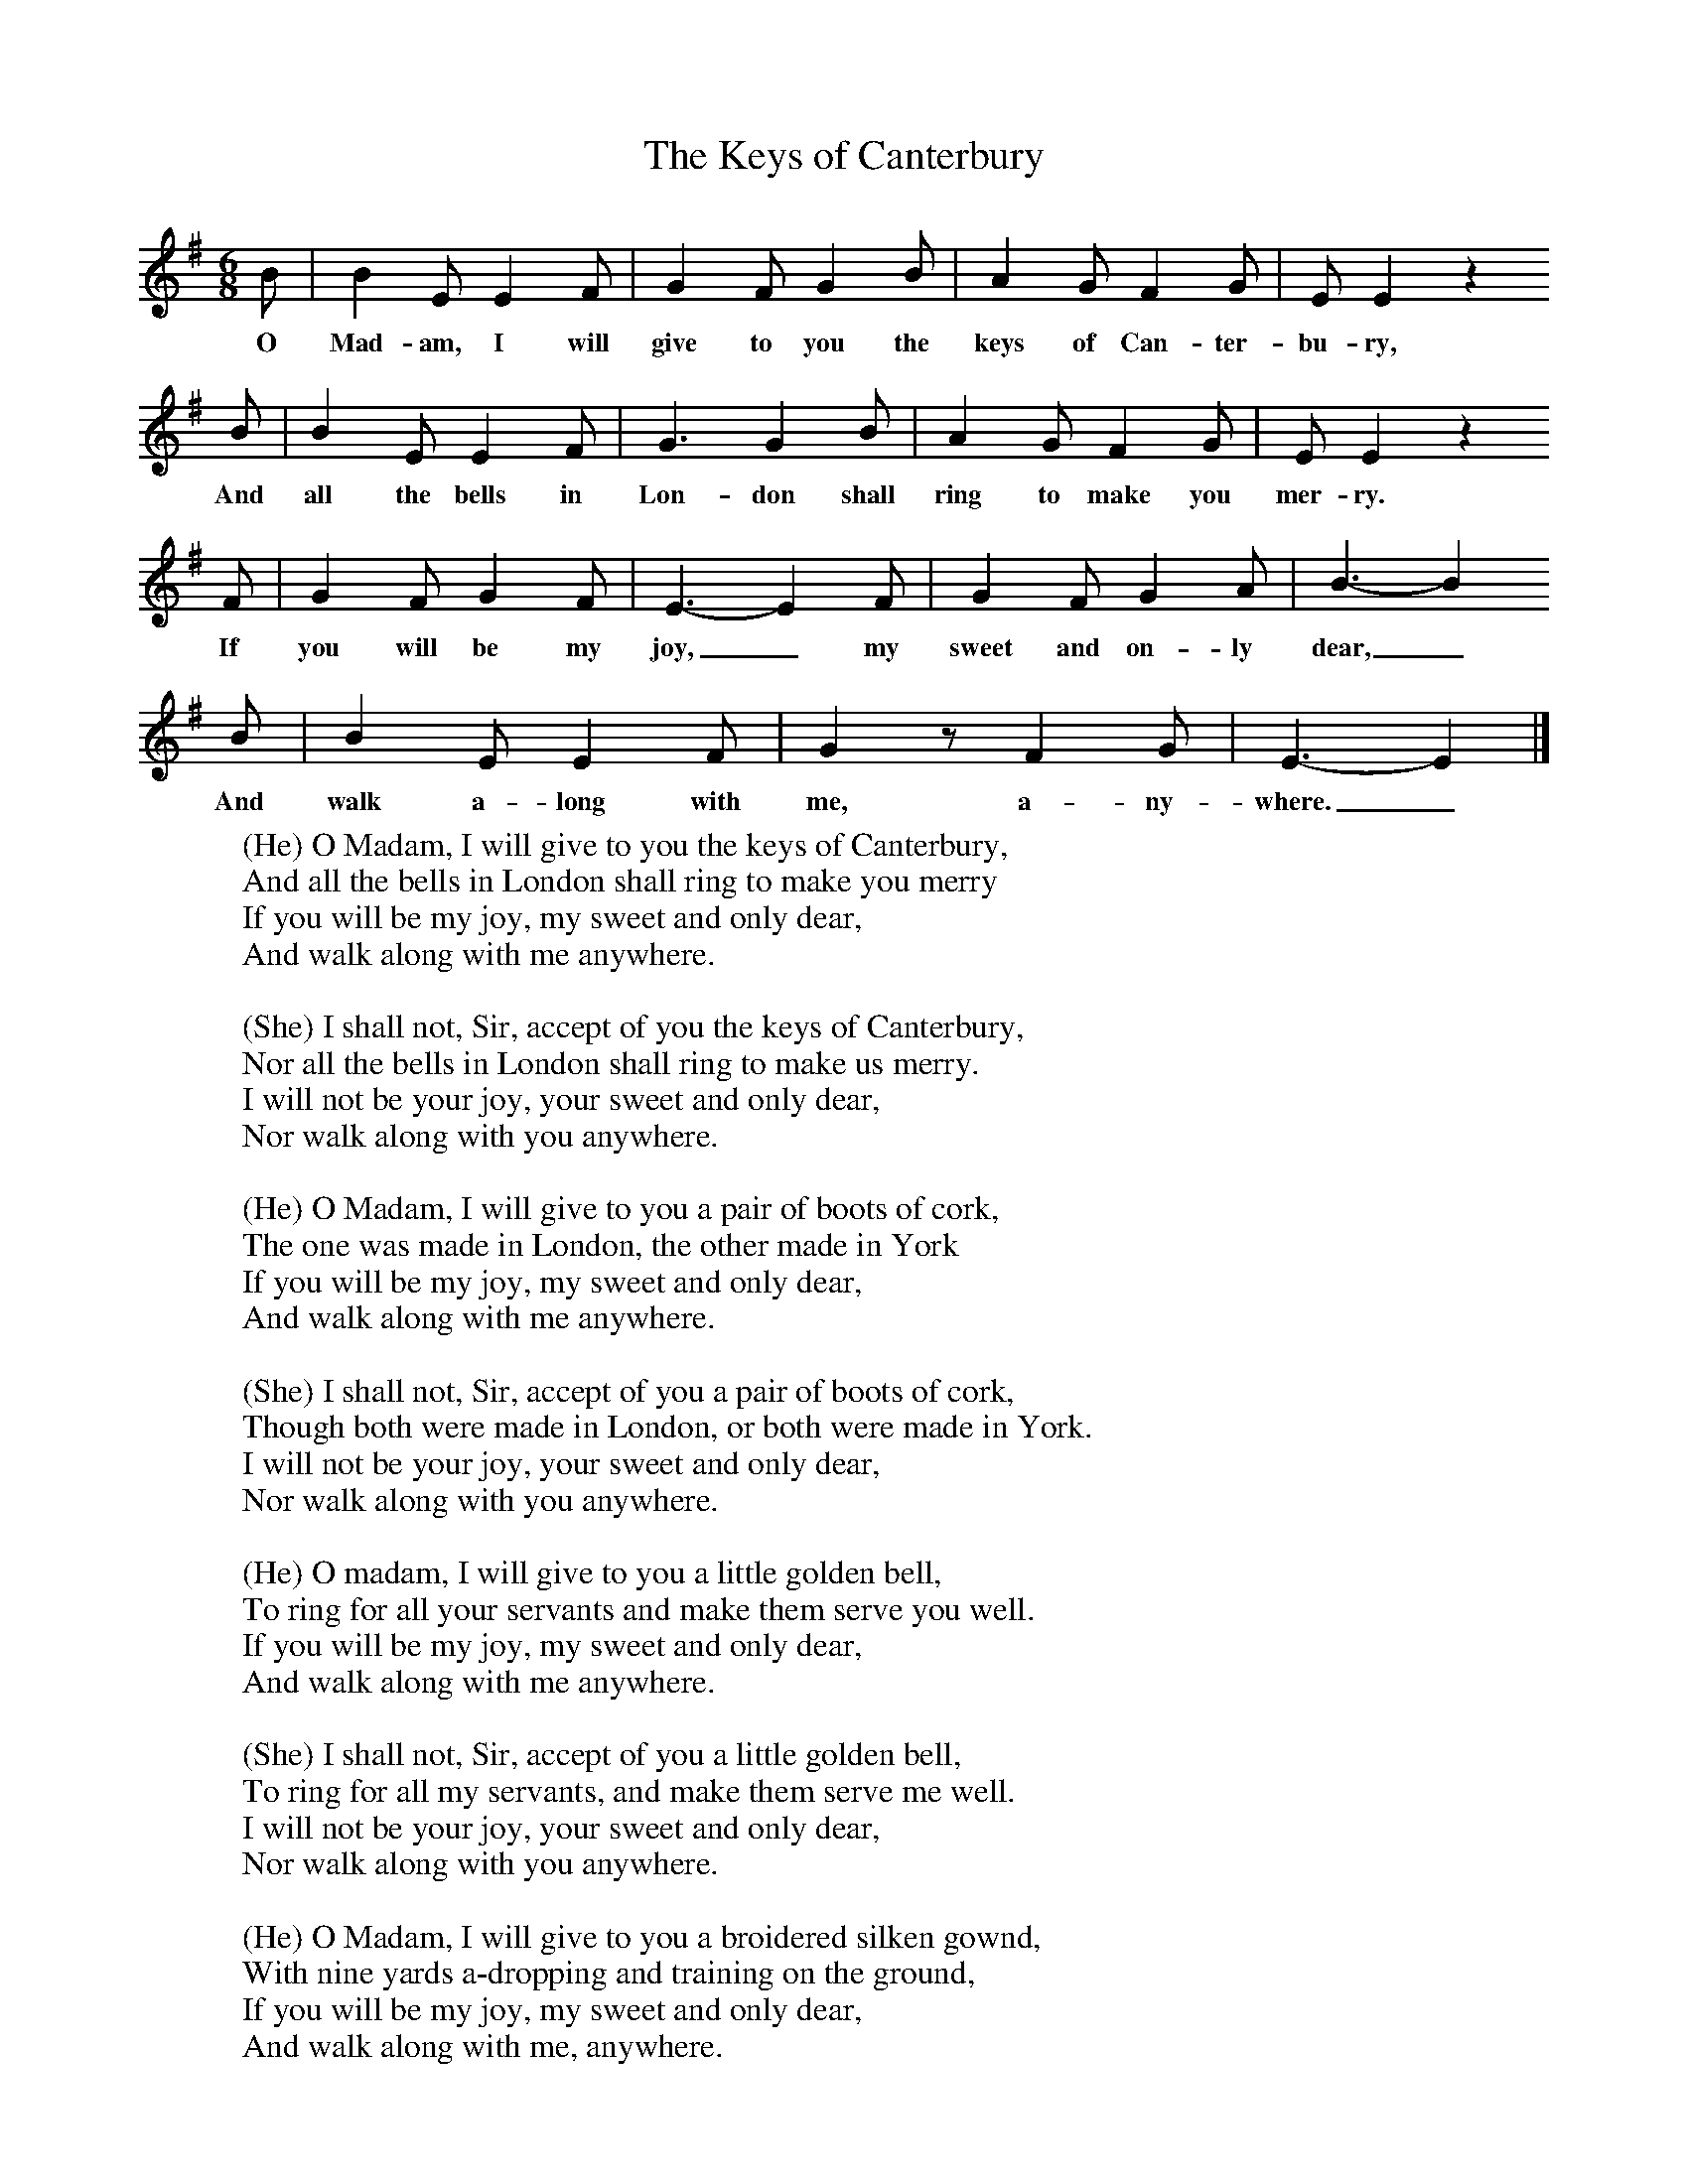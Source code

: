 X:1
T:The Keys of Canterbury
B:Singing Together, Spring 1967, BBC Publications
F:http://www.folkinfo.org/songs
M:6/8     %Meter
L:1/8     %
K:G
B |B2 E E2 F |G2 F G2 B |A2 G F2 G | E E2 z2
w:O Mad-am, I will give to you the keys of Can-ter-bu-ry,
 B |B2 E E2 F |G3 G2 B |A2 G F2 G | E E2 z2
w:And all the bells in Lon-don shall ring to make you mer-ry.
F |G2 F G2 F |E3-E2 F |G2 F G2 A | B3-B2
w: If you will be my joy,_ my sweet and on-ly dear,_
B |B2 E E2 F |G2 z F2 G |E3-E2 |]
w:And walk a-long with me, a-ny-where._
W:(He) O Madam, I will give to you the keys of Canterbury,
W:And all the bells in London shall ring to make you merry
W:If you will be my joy, my sweet and only dear,
W:And walk along with me anywhere.
W:
W:(She) I shall not, Sir, accept of you the keys of Canterbury,
W:Nor all the bells in London shall ring to make us merry.
W:I will not be your joy, your sweet and only dear,
W:Nor walk along with you anywhere.
W:
W:(He) O Madam, I will give to you a pair of boots of cork,
W:The one was made in London, the other made in York
W:If you will be my joy, my sweet and only dear,
W:And walk along with me anywhere.
W:
W:(She) I shall not, Sir, accept of you a pair of boots of cork,
W:Though both were made in London, or both were made in York.
W:I will not be your joy, your sweet and only dear,
W:Nor walk along with you anywhere.
W:
W:(He) O madam, I will give to you a little golden bell,
W:To ring for all your servants and make them serve you well.
W:If you will be my joy, my sweet and only dear,
W:And walk along with me anywhere.
W:
W:(She) I shall not, Sir, accept of you a little golden bell,
W:To ring for all my servants, and make them serve me well.
W:I will not be your joy, your sweet and only dear,
W:Nor walk along with you anywhere.
W:
W:(He) O Madam, I will give to you a broidered silken gownd,
W:With nine yards a-dropping and training on the ground,
W:If you will be my joy, my sweet and only dear,
W:And walk along with me, anywhere.
W:
W:(She) O Sir, I will accept of you a broided silken gownd,
W:With nine yards a-drooping and training on the ground.
W:(Both) Then {I will be your joy, your/you shall be my joy, my} sweet and only dear,
W:And walk along with {you/me} anywhere.
W:
